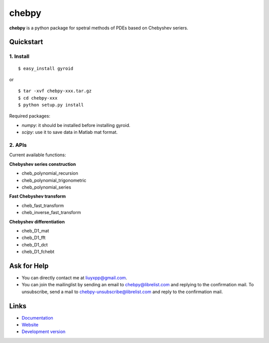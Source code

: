 chebpy
======

**chebpy** is a python package for spetral methods of PDEs based on
Chebyshev seriers. 

Quickstart
----------

1. Install
^^^^^^^^^^

::

    $ easy_install gyroid

or

::

    $ tar -xvf chebpy-xxx.tar.gz
    $ cd chebpy-xxx
    $ python setup.py install

Required packages:

* `numpy`: it should be installed before installing gyroid.
* `scipy`: use it to save data in Matlab mat format.

2. APIs
^^^^^^^^
Current available functions:

**Chebyshev series construction**

* cheb_polynomial_recursion
* cheb_polynomial_trigonometric
* cheb_polynomial_series

**Fast Chebyshev transform**

* cheb_fast_transform
* cheb_inverse_fast_transform

**Chebyshev differentiation**

* cheb_D1_mat
* cheb_D1_fft
* cheb_D1_dct
* cheb_D1_fchebt

Ask for Help
------------

* You can directly contact me at liuyxpp@gmail.com.
* You can join the mailinglist by sending an email to chebpy@librelist.com 
  and replying to the confirmation mail. 
  To unsubscribe, send a mail to chebpy-unsubscribe@librelist.com 
  and reply to the confirmation mail.

Links
-----

* `Documentation <http://pypi.python.org/pypi/chebpy>`_
* `Website <http://ngpy.org>`_
* `Development version <http://bitbucket.org/liuyxpp/chebpy/>`_

